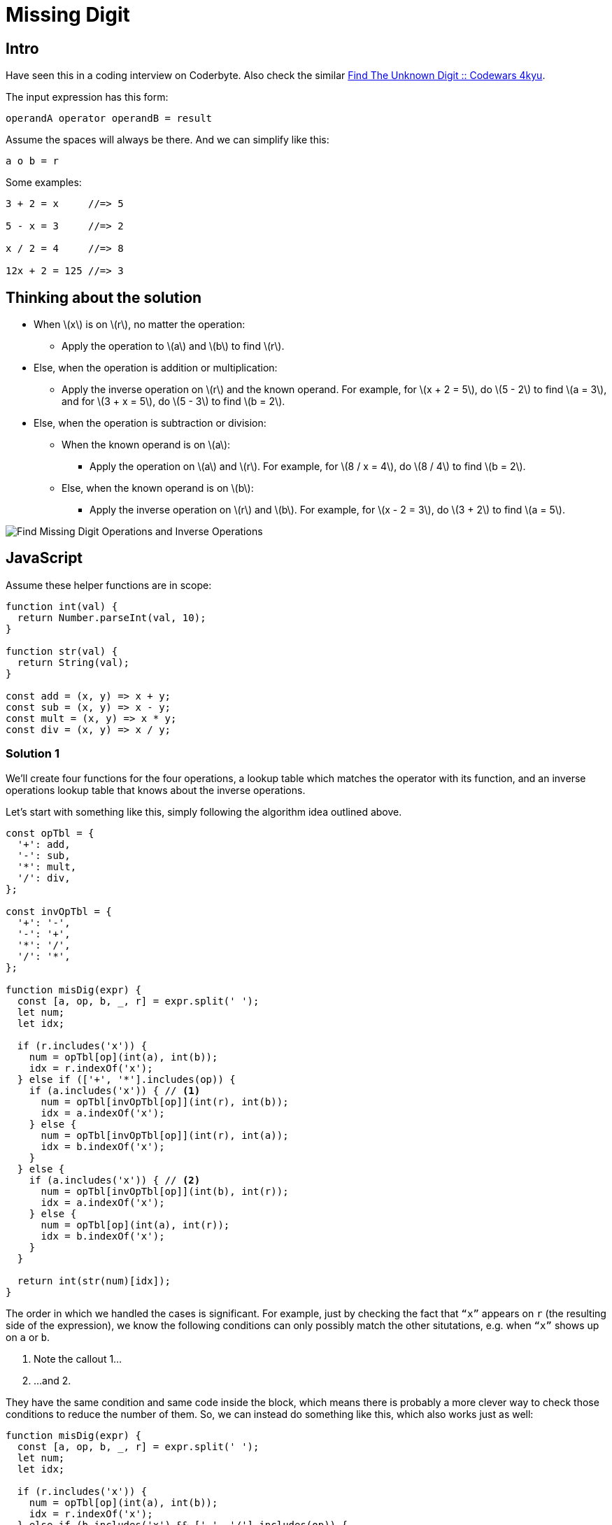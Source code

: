 = Missing Digit
:page-subtitle: Eval Math Expression
:stem: latexmath

== Intro

Have seen this in a coding interview on Coderbyte.
Also check the similar link:https://www.codewars.com/kata/find-the-unknown-digit[Find The Unknown Digit :: Codewars 4kyu].

The input expression has this form:

[,text]
----
operandA operator operandB = result
----

Assume the spaces will always be there.
And we can simplify like this:

[,text]
----
a o b = r
----

Some examples:

[,text]
----
3 + 2 = x     //=> 5

5 - x = 3     //=> 2

x / 2 = 4     //=> 8

12x + 2 = 125 //=> 3
----

== Thinking about the solution

* When stem:[x] is on stem:[r], no matter the operation:
** Apply the operation to stem:[a] and stem:[b] to find stem:[r].
* Else, when the operation is addition or multiplication:
** Apply the inverse operation on stem:[r] and the known operand.
   For example, for stem:[x + 2 = 5], do stem:[5 - 2] to find stem:[a = 3], and for stem:[3 + x = 5], do stem:[5 - 3] to find stem:[b = 2].
* Else, when the operation is subtraction or division:
** When the known operand is on stem:[a]:
*** Apply the operation on stem:[a] and stem:[r].
    For example, for stem:[8 / x = 4], do stem:[8 / 4] to find stem:[b = 2].
** Else, when the known operand is on stem:[b]:
*** Apply the inverse operation on stem:[r] and stem:[b].
    For example, for stem:[x - 2 = 3], do stem:[3 + 2] to find stem:[a = 5].

image::find-missing-digit-ops.png[Find Missing Digit Operations and Inverse Operations]

== JavaScript

Assume these helper functions are in scope:

[source,javascript]
----
function int(val) {
  return Number.parseInt(val, 10);
}

function str(val) {
  return String(val);
}

const add = (x, y) => x + y;
const sub = (x, y) => x - y;
const mult = (x, y) => x * y;
const div = (x, y) => x / y;
----

=== Solution 1

We'll create four functions for the four operations, a lookup table which matches the operator with its function, and an inverse operations lookup table that knows about the inverse operations.

Let's start with something like this, simply following the algorithm idea outlined above.

[source,javascript]
----
const opTbl = {
  '+': add,
  '-': sub,
  '*': mult,
  '/': div,
};

const invOpTbl = {
  '+': '-',
  '-': '+',
  '*': '/',
  '/': '*',
};

function misDig(expr) {
  const [a, op, b, _, r] = expr.split(' ');
  let num;
  let idx;

  if (r.includes('x')) {
    num = opTbl[op](int(a), int(b));
    idx = r.indexOf('x');
  } else if (['+', '*'].includes(op)) {
    if (a.includes('x')) { // <1>
      num = opTbl[invOpTbl[op]](int(r), int(b));
      idx = a.indexOf('x');
    } else {
      num = opTbl[invOpTbl[op]](int(r), int(a));
      idx = b.indexOf('x');
    }
  } else {
    if (a.includes('x')) { // <2>
      num = opTbl[invOpTbl[op]](int(b), int(r));
      idx = a.indexOf('x');
    } else {
      num = opTbl[op](int(a), int(r));
      idx = b.indexOf('x');
    }
  }

  return int(str(num)[idx]);
}
----

The order in which we handled the cases is significant.
For example, just by checking the fact that `“x”` appears on `r` (the resulting side of the expression), we know the following conditions can only possibly match the other situtations, e.g. when `“x”` shows up on `a` or `b`.

<1> Note the callout 1...

<2> ...and 2.

They have the same condition and same code inside the block, which means there is probably a more clever way to check those conditions to reduce the number of them.
So, we can instead do something like this, which also works just as well:

[source,javascript]
----
function misDig(expr) {
  const [a, op, b, _, r] = expr.split(' ');
  let num;
  let idx;

  if (r.includes('x')) {
    num = opTbl[op](int(a), int(b));
    idx = r.indexOf('x');
  } else if (b.includes('x') && ['-', '/'].includes(op)) {
    num = opTbl[op](int(a), int(r));
    idx = b.indexOf('x');
  } else if (b.includes('x')) {
    num = opTbl[invOpTbl[op]](int(r), int(a));
    idx = b.indexOf('x');
  } else {
    num = opTbl[invOpTbl[op]](int(r), int(b));
    idx = a.indexOf('x');
  }

  return int(str(num)[idx]);
}
----

The two identical conditions and code have now become the last `else`.
The code for that case needs to show up only once with this new approach.
